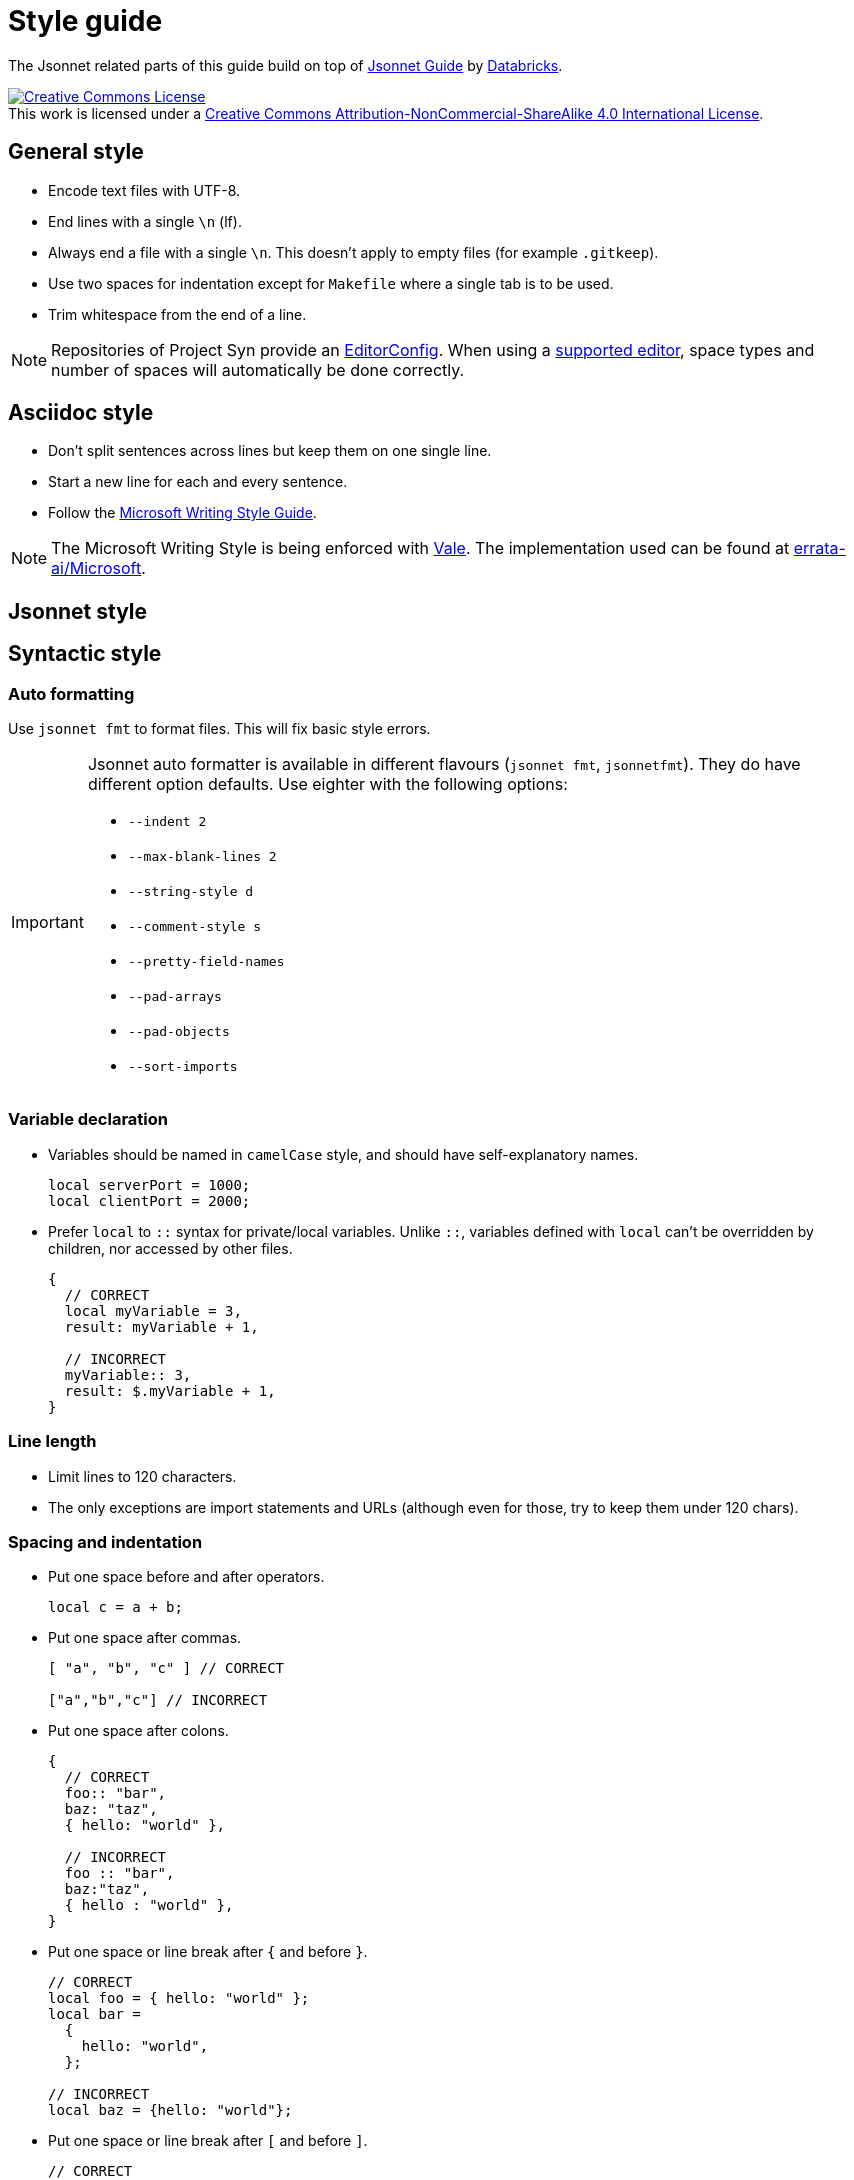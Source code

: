 = Style guide

The Jsonnet related parts of this guide build on top of https://github.com/databricks/jsonnet-style-guide/blob/30d4d54444c1001ba9561afd7c8de405630a2ca7/README.md[Jsonnet Guide] by https://databricks.com/[Databricks].

http://creativecommons.org/licenses/by-nc-sa/4.0/[image:https://i.creativecommons.org/l/by-nc-sa/4.0/88x31.png[Creative Commons License]] +
This work is licensed under a http://creativecommons.org/licenses/by-nc-sa/4.0/[Creative Commons Attribution-NonCommercial-ShareAlike 4.0 International License].

== General style

* Encode text files with UTF-8.
* End lines with a single `\n` (lf).
* Always end a file with a single `\n`.
  This doesn't apply to empty files (for example `.gitkeep`).
* Use two spaces for indentation except for `Makefile` where a single tab is to be used.
* Trim whitespace from the end of a line.

[NOTE]
====
Repositories of Project Syn provide an https://editorconfig.org/[EditorConfig].
When using a https://editorconfig.org/#download[supported editor], space types and number of spaces will automatically be done correctly.
====

== Asciidoc style

* Don't split sentences across lines but keep them on one single line.
* Start a new line for each and every sentence.
* Follow the https://docs.microsoft.com/en-us/style-guide/welcome/[Microsoft Writing Style Guide].

[NOTE]
====
The Microsoft Writing Style is being enforced with https://github.com/errata-ai/vale[Vale].
The implementation used can be found at https://github.com/errata-ai/Microsoft[errata-ai/Microsoft].
====

== Jsonnet style

== Syntactic style

=== Auto formatting

Use `jsonnet fmt` to format files. This will fix basic style errors.

[IMPORTANT]
====
Jsonnet auto formatter is available in different flavours (`jsonnet fmt`, `jsonnetfmt`).
They do have different option defaults.
Use eighter with the following options:

* `--indent 2`
* `--max-blank-lines 2`
* `--string-style d`
* `--comment-style s`
* `--pretty-field-names`
* `--pad-arrays`
* `--pad-objects`
* `--sort-imports`
====

=== Variable declaration

* Variables should be named in `camelCase` style, and should have self-explanatory names.
+
[source,jsonnet]
----
local serverPort = 1000;
local clientPort = 2000;
----

* Prefer `local` to `::` syntax for private/local variables.
  Unlike `::`, variables defined with `local` can't be overridden by children, nor accessed by other files.
+
[source,jsonnet]
----
{
  // CORRECT
  local myVariable = 3,
  result: myVariable + 1,

  // INCORRECT
  myVariable:: 3,
  result: $.myVariable + 1,
}
----

=== Line length

* Limit lines to 120 characters.
* The only exceptions are import statements and URLs (although even for those, try to keep them under 120 chars).

=== Spacing and indentation

* Put one space before and after operators.
+
[source,jsonnet]
----
local c = a + b;
----

* Put one space after commas.
+
[source,jsonnet]
----
[ "a", "b", "c" ] // CORRECT

["a","b","c"] // INCORRECT
----

* Put one space after colons.
+
[source,jsonnet]
----
{
  // CORRECT
  foo:: "bar",
  baz: "taz",
  { hello: "world" },

  // INCORRECT
  foo :: "bar",
  baz:"taz",
  { hello : "world" },
}
----

* Put one space or line break after `{` and before `}`.
+
[source,jsonnet]
----
// CORRECT
local foo = { hello: "world" };
local bar =
  {
    hello: "world",
  };

// INCORRECT
local baz = {hello: "world"};
----

* Put one space or line break after `[` and before `]`.
+
[source,jsonnet]
----
// CORRECT
local foo = [ "a", "b" ] ;
local bar =
  [
    "a",
    "b",
  ];

// INCORRECT
local baz = ["a", "b"];
----

* Omit tailing `,` on single line arrays and objects.
  Keep them when splitting over multiple lines.
+
[source,jsonnet]
----
// CORRECT
local a = [ "a", "b" ] ;
local b = { hello: "world" };
local c =
  [
    "a",
    "b",
  ];
local d =
  {
    hello: "world",
  };

// INCORRECT
local e = [ "a", "b", ];
local f = { hello: "world", };
----

* Use 2-space indentation in general.

* Only function parameter declarations use 4-space indentation, to visually differentiate parameters from function body.
+
[source,jsonnet]
----
// CORRECT
local multiply(
    number1,
    number2) =
  {
    result: number1 * number 2
  }
----

* Omit vertical alignment.
  They draw attention to the wrong parts of the code and result in hard to review pull requests due to the white space changes.
+
[source,jsonnet]
----
// Don't align vertically
local plus     = "+";
local minus    = "-";
local multiply = "*";

// Do the following
local plus = "+";
local minus = "-";
local multiply = "*";
----

=== Blank lines (vertical whitespace)

* A single blank line appears:
** Within functions bodies, as needed to create logical groupings of statements.
** Optionally before the first member or after the last member of a template or function.
* Use one or two blank line(s) to separate logical blocks in files.
  Those blocks can be single function definitions or groups of local varaible that semantically belong together.
* Excessive number of blank lines is discouraged.

=== Defining and using abstractions

==== Defining templates

* Rather than defining a concrete JSON object, it's often useful to define a template which takes some set of parameters before being materialized into JSON.
+
[INFO]
====
Looking at this from the perspective of object oriented programming, this looks like a class.
However it differs from classes, as the resulting object don't have methods.
From the Jsonnet perspective, this is just a regular function.
When refering to this type of functions in specific, use the term _template function_.
====
* When defining a template function, use the following syntax:
+
[source,jsonnet]
----
local newAnimal(name, age) =
  {
    name: name,
    age: age,
  };

{
  newAnimal: newAnimal,
}
----

* When writing libraries, always return a single object encapsulating any functions instead of returning a single function.
  This allows returning multiple values (constants and functions) from a single library.
  Additionally this ensures libraries remain extensible without having to refactor all consumers.
* When defining a template functio with both required and optional parameters, put required parameters first.
  Optional parameters should have a default, or `null` if a sentinel value is needed.
+
[source,jsonnet]
----
local newAnimal(name, age, isCat = true) = { ... }
----

* Wrap parameter declarations by putting one parameter per line with 2 extra spaces of indentation, to differentiate from the function body.
  Doing this is always acceptable, even if the definition would not wrap.
+
[source,jsonnet]
----
local newAnimal(
    name,
    age,
    isCat = true) = {
  name: name,
  …
}
----

== Defining functions

* Don't define functions withing objects.
  Such objects will fail to render.
  The exception to this rules is the last object within a library file.
* Functions which return single values (rather than an object) should use parentheses `()` to enclose their bodies if they're multi-line, identically to how braces would be used.
+
[source,jsonnet]
----
{
  multiply(number1, number2):
    (
      number1 * number 2
    ),
}
----

=== Using libraries

* Import all dependencies at the top of the file and given them names related to the imported file itself.
  This makes it easy to see what other files you depend on as the file grows.
+
[source,jsonnet]
----
// CORRECT
local animal = import "animal.libsonnet";
animal.newAnimal("Finnegan", 3);

// AVOID
(import "animal.libsonnet").newAnimal("Finnegan, 3);
----

* Keep function parameters on one single or put one per line but don't mix the two styles.
+
[source,jsonnet]
----
// CORRECT
animal.newAnimal("Finnegan", 3);
animal.newAnimal(
  name = "Finnegan",
  age = 3,
);
animal.newAnimal(
  "Finnegan",
  3,
);

// INCORRECT
animal.newAnimal("Finnegan",
  3,
  42,
);
----

=== File structure

* Jsonnet files which can be materialized with no further inputs should end with the `.jsonnet` suffix.
* Jsonnet files which require parameters to be materialized or which are libraries should end with the `.libjsonnet` suffix.
* Files in `lib` always are libraries which should never be materialized and must be named accordingly.
  Those files are considered part of a public API.
  Treat functions in libraries accordingly and look out for breaking changes.

==== Documentation style

* Use `//` for inline comments.
* Use https://www.doxygen.nl/manual/docblocks.html[Docblocks] to document functions.
+
[source,jsonnet]
----
/**
 * Multicellular, eukaryotic organism of the kingdom Animalia
 *
 * @param name Name by which this animal may be called.
 * @param age Number of years (rounded to nearest int) animal has been alive.
 * @returns an object describing the animal.
 */
local Animal(name, age) = { … }
----

* Always put documentation at the top of each Jsonnet file or library to indicate its purpose.
* Exceptions can be made for `app.jsonnet` and `main.jsonnet`.
